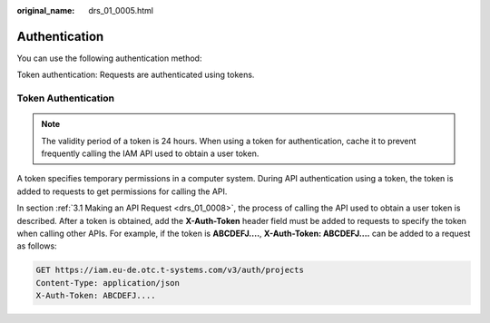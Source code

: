 :original_name: drs_01_0005.html

.. _drs_01_0005:

Authentication
==============

You can use the following authentication method:

Token authentication: Requests are authenticated using tokens.

Token Authentication
--------------------

.. note::

   The validity period of a token is 24 hours. When using a token for authentication, cache it to prevent frequently calling the IAM API used to obtain a user token.

A token specifies temporary permissions in a computer system. During API authentication using a token, the token is added to requests to get permissions for calling the API.

In section :ref:`3.1 Making an API Request <drs_01_0008>`, the process of calling the API used to obtain a user token is described. After a token is obtained, add the **X-Auth-Token** header field must be added to requests to specify the token when calling other APIs. For example, if the token is **ABCDEFJ....**, **X-Auth-Token: ABCDEFJ....** can be added to a request as follows:

.. code-block:: text

   GET https://iam.eu-de.otc.t-systems.com/v3/auth/projects
   Content-Type: application/json
   X-Auth-Token: ABCDEFJ....
